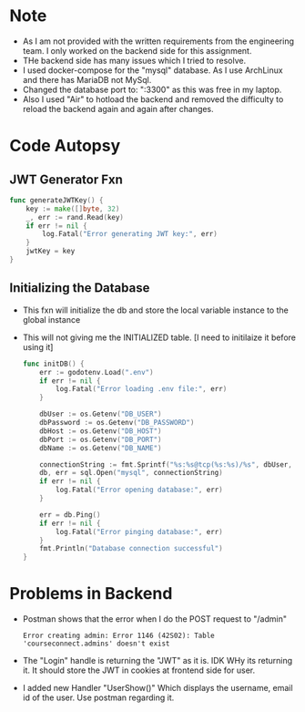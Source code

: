 * Note
+ As I am not provided with the written requirements from the engineering team. I only worked on the backend side for this assignment.
+ THe backend side has many issues which I tried to resolve.
+ I used docker-compose for the "mysql" database. As I use ArchLinux and there has MariaDB not MySql.
+ Changed the database port to: ":3300" as this was free in my laptop.
+ Also I used "Air" to hotload the backend and removed the difficulty to reload the backend again and again after changes.
* Code Autopsy
** JWT Generator Fxn
#+begin_src go
func generateJWTKey() {
	key := make([]byte, 32)
	_, err := rand.Read(key)
	if err != nil {
		log.Fatal("Error generating JWT key:", err)
	}
	jwtKey = key
}
#+end_src

** Initializing the Database
+ This fxn will initialize the db and store the local variable instance to the global instance
+ This will not giving me the INITIALIZED table. [I need to initilaize it before using it]
  #+begin_src go
func initDB() {
	err := godotenv.Load(".env")
	if err != nil {
		log.Fatal("Error loading .env file:", err)
	}

	dbUser := os.Getenv("DB_USER")
	dbPassword := os.Getenv("DB_PASSWORD")
	dbHost := os.Getenv("DB_HOST")
	dbPort := os.Getenv("DB_PORT")
	dbName := os.Getenv("DB_NAME")

	connectionString := fmt.Sprintf("%s:%s@tcp(%s:%s)/%s", dbUser, dbPassword, dbHost, dbPort, dbName)
	db, err = sql.Open("mysql", connectionString)
	if err != nil {
		log.Fatal("Error opening database:", err)
	}

	err = db.Ping()
	if err != nil {
		log.Fatal("Error pinging database:", err)
	}
	fmt.Println("Database connection successful")
}

  #+end_src

* Problems in Backend
+ Postman shows that the error when I do the POST request to "/admin"

  #+begin_src text
Error creating admin: Error 1146 (42S02): Table 'courseconnect.admins' doesn't exist
  #+end_src

+ The "Login" handle is returning the "JWT" as it is. IDK WHy its returning it. It should store the JWT in cookies at frontend side for user.
  
+ I added new Handler "UserShow()" Which displays the username, email id of the user. Use postman regarding it.
